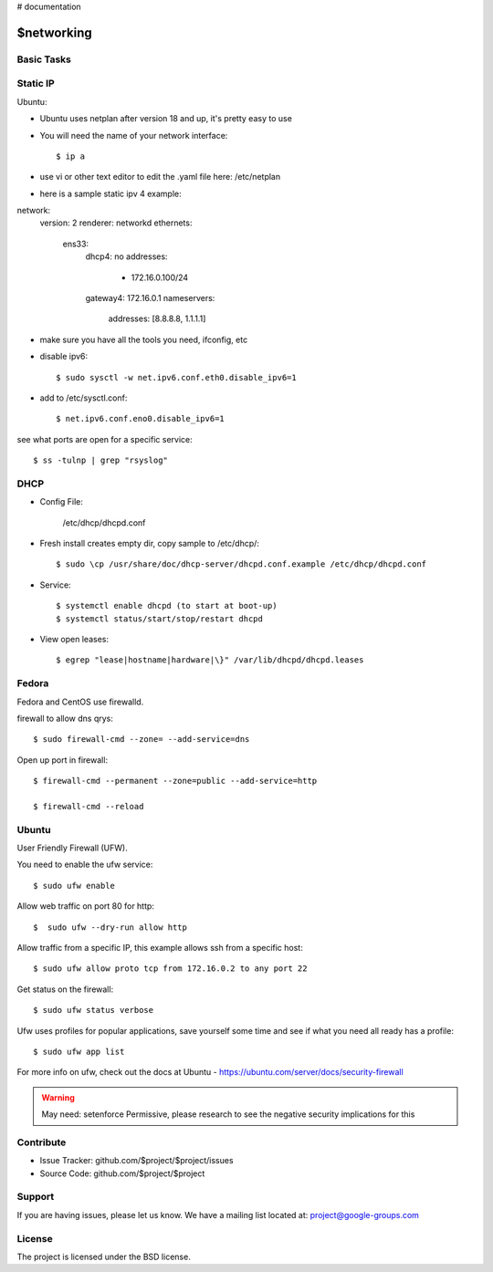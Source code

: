 ..  _networking:

# documentation

$networking
===========

Basic Tasks
-----------

Static IP
---------

Ubuntu:

- Ubuntu uses netplan after version 18 and up, it's pretty easy to use

- You will need the name of your network interface::
	
	$ ip a

- use vi or other text editor to edit the .yaml file here: /etc/netplan

- here is a sample static ipv 4 example::

network:
  version: 2
  renderer: networkd
  ethernets:
    ens33:
      dhcp4: no
      addresses:
        - 172.16.0.100/24
      gateway4: 172.16.0.1
      nameservers:
          addresses: [8.8.8.8, 1.1.1.1]



- make sure you have all the tools you need, ifconfig, etc


- disable ipv6::

	$ sudo sysctl -w net.ipv6.conf.eth0.disable_ipv6=1

- add to /etc/sysctl.conf::

	$ net.ipv6.conf.eno0.disable_ipv6=1

see what ports are open for a specific service::

	$ ss -tulnp | grep "rsyslog"


DHCP
----

- Config File:

	/etc/dhcp/dhcpd.conf

- Fresh install creates empty dir, copy sample to /etc/dhcp/::

	$ sudo \cp /usr/share/doc/dhcp-server/dhcpd.conf.example /etc/dhcp/dhcpd.conf

- Service::

	$ systemctl enable dhcpd (to start at boot-up)
	$ systemctl status/start/stop/restart dhcpd

- View open leases::

	$ egrep "lease|hostname|hardware|\}" /var/lib/dhcpd/dhcpd.leases
	

Fedora
------

Fedora and CentOS use firewalld.

firewall to allow dns qrys::

    $ sudo firewall-cmd --zone= --add-service=dns

Open up port in firewall::

	$ firewall-cmd --permanent --zone=public --add-service=http

	$ firewall-cmd --reload

Ubuntu
------

User Friendly Firewall (UFW).

You need to enable the ufw service::
	
	$ sudo ufw enable

Allow web traffic on port 80 for http::

	$  sudo ufw --dry-run allow http

Allow traffic from a specific IP, this example allows ssh from a specific host::


	$ sudo ufw allow proto tcp from 172.16.0.2 to any port 22

Get status on the firewall::

	$ sudo ufw status verbose

Ufw uses profiles for popular applications, save yourself some time and see if what you need all ready has a profile::

	$ sudo ufw app list

For more info on ufw, check out the docs at Ubuntu - https://ubuntu.com/server/docs/security-firewall

.. warning::

	May need: setenforce Permissive, please research to see the negative security implications for this


Contribute
----------

- Issue Tracker: github.com/$project/$project/issues
- Source Code: github.com/$project/$project

Support
-------

If you are having issues, please let us know.
We have a mailing list located at: project@google-groups.com

License
-------

The project is licensed under the BSD license.